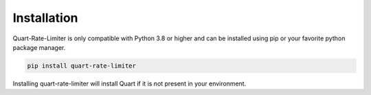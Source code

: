 .. _installation:

Installation
============

Quart-Rate-Limiter is only compatible with Python 3.8 or higher and
can be installed using pip or your favorite python package manager.

.. code-block:: sh

    pip install quart-rate-limiter

Installing quart-rate-limiter will install Quart if it is not present
in your environment.
